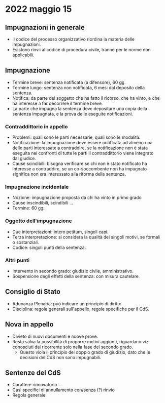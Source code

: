 * 2022 maggio 15

** Impugnazioni in generale

 - Il codice del processo organizzativo riordina la materia delle impugnazioni.
 - Esistono rinvii al codice di procedura civile, tranne per le norme non applicabili.

** Impugnazione

- Termine breve: sentenza notificata (a difensore), 60 gg.
- Termine lungo: sentenza non notificata, 6 mesi dal deposito della sentenza.
- Notifica: da parte del soggetto che ha fatto il ricorso, che ha vinto, e che ha interesse a far decorrere il termine breve.
- La parte che impugna la sentenza deve depositare una copia della sentenza impugnata, e la prova delle eseguite notificazioni.

*** Contraddittorio in appello

- Problemi: quali sono le parti necessarie, quali sono le modalità.
- Notificazione: la impugnazione deve essere notificata ad almeno una delle parti interessate a contraddire, se la notificazione non è stata eseguita nei confronti di tutte le parti il contraddittorio viene integrato dal giudice.
- Cause scindibili: bisogna verificare se chi non è stato notificato ha interesse a contraddire, se un co-soccombente non ha impugnato significa non era interessato alla riforma della sentenza.

*** Impugnazione incidentale

- Nozione: impugnazione proposta da chi ha vinto in primo grado
- Cause inscindibili, scindibili ...
- Termine: 60 gg.

*** Oggetto dell'impugnazione

- Due interpretazioni: intero petitum, singoli capi.
- Terza interpretazione: si considera la qualità dei singoli motivi, se formali o sostanziali.
- Codice: singoli punti della sentenza.

*** Altri punti

- Intervento in secondo grado: giudizio civile, amministrativo.
- Sospensione degli effetti della sentenza: con misura cautelare.

** Consiglio di Stato

- Adunanza Plenaria: può indicare un principio di diritto.
- Disciplina: regole generali sull'appello, regole specifiche per il CdS.

** Nova in appello

- Divieto di nuovi documenti e nuove prove.
- Resta salva la possibilità di proporre motivi aggiunti, riguardano vizi conosciuti dal ricorrente solo nella fase del secondo grado.
  - Questo viola il principio del doppio grado di giudizio, dato che le decisioni del CdS non sono impugnabili.

** Sentenze del CdS

- Carattere rinnovatorio ...
- Casi specifici di annullamento con/senza (?) rinvio
- Regola generale
